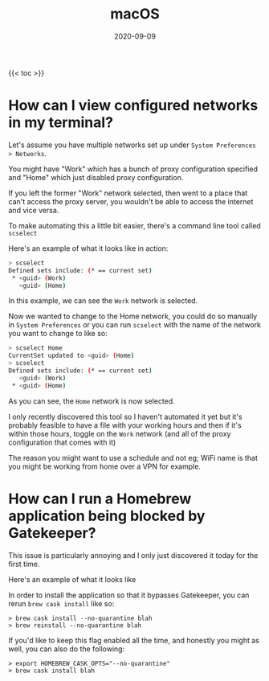 #+title: macOS
#+date: 2020-09-09
#+tags[]: macos os cheatsheet

{{< toc >}}

* How can I view configured networks in my terminal?

Let's assume you have multiple networks set up under ~System Preferences > Networks~.

You might have "Work" which has a bunch of proxy configuration specified and "Home" which just disabled proxy configuration.

If you left the former "Work" network selected, then went to a place that can't access the proxy server, you wouldn't be able to access the internet and vice versa.

To make automating this a little bit easier, there's a command line tool called ~scselect~

Here's an example of what it looks like in action:

#+begin_src bash
> scselect
Defined sets include: (* == current set)
 * <guid> (Work)
   <guid> (Home)
#+end_src

In this example, we can see the ~Work~ network is selected.

Now we wanted to change to the Home network, you could do so manually in ~System Preferences~ or you can run ~scselect~ with the name of the network you want to change to like so:

#+begin_src bash
> scselect Home
CurrentSet updated to <guid> (Home)
> scselect
Defined sets include: (* == current set)
   <guid> (Work)
 * <guid> (Home)
#+end_src

As you can see, the ~Home~ network is now selected.

I only recently discovered this tool so I haven't automated it yet but it's probably feasible to have a file with your working hours and then if it's within those hours, toggle on the ~Work~ network (and all of the proxy configuration that comes with it)

The reason you might want to use a schedule and not eg; WiFi name is that you might be working from home over a VPN for example.
* How can I run a Homebrew application being blocked by Gatekeeper?

This issue is particularly annoying and I only just discovered it today for the first time.

Here's an example of what it looks like

[[../img/macos/gatekeeper.png][file:../img/macos/gatekeeper.png]]

In order to install the application so that it bypasses Gatekeeper, you can rerun ~brew cask install~ like so:

#+begin_src shell
> brew cask install --no-quarantine blah
> brew reinstall --no-quarantine blah
#+end_src

If you'd like to keep this flag enabled all the time, and honestly you might as well, you can also do the following:

#+begin_src shell
> export HOMEBREW_CASK_OPTS="--no-quarantine"
> brew cask install blah
#+end_src
